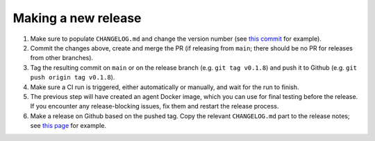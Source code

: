 .. _branching_strategy:

Making a new release
--------------------

#. Make sure to populate ``CHANGELOG.md`` and change the version number
   (see `this commit <https://github.com/beamer-bridge/beamer/commit/440b7ddffc01d16482d78ff9f18a8830670795bc>`_ for example).
#. Commit the changes above, create and merge the PR
   (if releasing from ``main``; there should be no PR for releases from other branches).
#. Tag the resulting commit on ``main`` or on the release branch (e.g. ``git tag v0.1.8``) and
   push it to Github (e.g. ``git push origin tag v0.1.8``).
#. Make sure a CI run is triggered, either automatically or manually, and wait for the run to finish.
#. The previous step will have created an agent Docker image, which you can use for final testing before the release.
   If you encounter any release-blocking issues, fix them and restart the release process.
#. Make a release on Github based on the pushed tag.
   Copy the relevant ``CHANGELOG.md`` part to the release notes;
   see `this page <https://github.com/beamer-bridge/beamer/releases/tag/v0.1.8>`_ for example.
